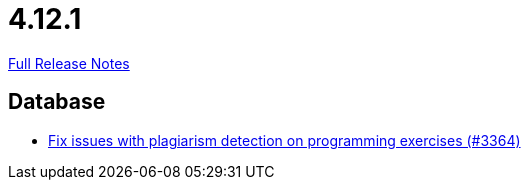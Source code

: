 // SPDX-FileCopyrightText: 2023 Artemis Changelog Contributors
//
// SPDX-License-Identifier: CC-BY-SA-4.0

= 4.12.1

link:https://github.com/ls1intum/Artemis/releases/tag/4.12.1[Full Release Notes]

== Database

* link:https://www.github.com/ls1intum/Artemis/commit/5881fe82eeec656db3eadc76f7c123188126c843[Fix issues with plagiarism detection on programming exercises (#3364)]


